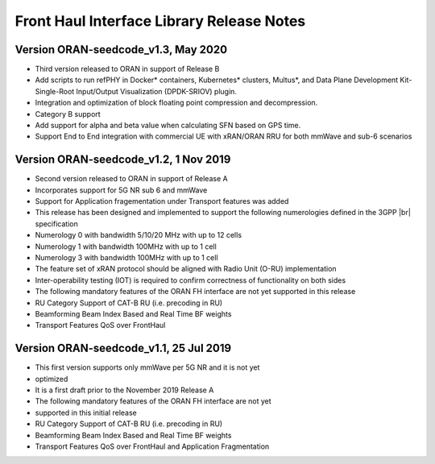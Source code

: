 ..    Copyright (c) 2019 Intel
..
..  Licensed under the Apache License, Version 2.0 (the "License");
..  you may not use this file except in compliance with the License.
..  You may obtain a copy of the License at
..
..      http://www.apache.org/licenses/LICENSE-2.0
..
..  Unless required by applicable law or agreed to in writing, software
..  distributed under the License is distributed on an "AS IS" BASIS,
..  WITHOUT WARRANTIES OR CONDITIONS OF ANY KIND, either express or implied.
..  See the License for the specific language governing permissions and
..  limitations under the License.

.. |br| raw:: html

   <br /> 
   
Front Haul Interface Library Release Notes
==========================================

Version ORAN-seedcode_v1.3, May 2020
--------------------------------------

* Third version released to ORAN in support of Release B
* Add scripts to run refPHY in Docker* containers, Kubernetes* clusters, Multus*, and Data Plane
  Development Kit-Single-Root Input/Output Visualization (DPDK-SRIOV) plugin.
* Integration and optimization of block floating point compression and decompression.
* Category B support
* Add support for alpha and beta value when calculating SFN based on GPS time.
* Support End to End integration with commercial UE with xRAN/ORAN RRU for both mmWave and
  sub-6 scenarios

Version ORAN-seedcode_v1.2, 1 Nov 2019
--------------------------------------
* Second version released to ORAN in support of Release A
* Incorporates support for 5G NR sub 6 and mmWave
* Support for Application fragementation under Transport features was added
* This release has been designed and implemented to support the following numerologies defined in the 3GPP |br|
  specification 
*	Numerology 0 with bandwidth 5/10/20 MHz with up to 12 cells
*	Numerology 1 with bandwidth 100MHz with up to 1 cell
*	Numerology 3 with bandwidth 100MHz with up to 1 cell
* The feature set of xRAN protocol should be aligned with Radio Unit (O-RU) implementation
* Inter-operability testing (IOT) is required to confirm correctness of functionality on both sides
* The following mandatory features of the ORAN FH interface are not yet supported in this release
* RU Category  Support of CAT-B RU (i.e. precoding in RU)
* Beamforming Beam Index Based and Real Time BF weights
* Transport Features QoS over FrontHaul


Version ORAN-seedcode_v1.1, 25 Jul 2019
---------------------------------------
* This first version supports only mmWave per 5G NR and it is not yet
* optimized
* It is a first draft prior to the November 2019 Release A
* The following mandatory features of the ORAN FH interface are not yet
* supported in this initial release
* RU Category  Support of CAT-B RU (i.e. precoding in RU)
* Beamforming Beam Index Based and Real Time BF weights
* Transport Features QoS over FrontHaul and Application Fragmentation




